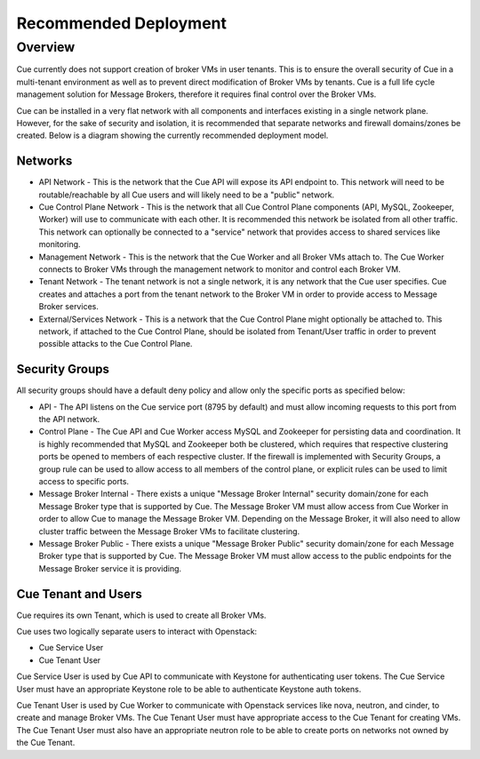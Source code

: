 **********************
Recommended Deployment
**********************

.. _recommended-deployment-overview:

Overview
========

Cue currently does not support creation of broker VMs in user tenants.  This is
to ensure the overall security of Cue in a multi-tenant environment as well as
to prevent direct modification of Broker VMs by tenants.  Cue is a full life
cycle management solution for Message Brokers, therefore it requires final
control over the Broker VMs.

Cue can be installed in a very flat network with all components and interfaces
existing in a single network plane.  However, for the sake of security and
isolation, it is recommended that separate networks and firewall domains/zones
be created.  Below is a diagram showing the currently recommended deployment
model.

.. image:: ../images/recommended_deployment.svg
    :alt: Recommended Layout

.. _recommended-deployment-network:

Networks
^^^^^^^^

* API Network - This is the network that the Cue API will expose its API
  endpoint to.  This network will need to be routable/reachable by all Cue
  users and will likely need to be a "public" network.
* Cue Control Plane Network - This is the network that all Cue Control Plane
  components (API, MySQL, Zookeeper, Worker) will use to communicate with each
  other.  It is recommended this network be isolated from all other traffic.
  This network can optionally be connected to a "service" network that provides
  access to shared services like monitoring.
* Management Network - This is the network that the Cue Worker and all Broker
  VMs attach to.  The Cue Worker connects to Broker VMs through the management
  network to monitor and control each Broker VM.
* Tenant Network - The tenant network is not a single network, it is any
  network that the Cue user specifies.  Cue creates and attaches a port from
  the tenant network to the Broker VM in order to provide access to Message
  Broker services.
* External/Services Network - This is a network that the Cue Control Plane
  might optionally be attached to.  This network, if attached to the Cue
  Control Plane, should be isolated from Tenant/User traffic in order to
  prevent possible attacks to the Cue Control Plane.

.. _recommended-deployment-security-groups:

Security Groups
^^^^^^^^^^^^^^^

All security groups should have a default deny policy and allow only the
specific ports as specified below:

* API - The API listens on the Cue service port (8795 by default) and must
  allow incoming requests to this port from the API network.
* Control Plane - The Cue API and Cue Worker access MySQL and Zookeeper for
  persisting data and coordination.  It is highly recommended that MySQL and
  Zookeeper both be clustered, which requires that respective clustering ports
  be opened to members of each respective cluster.  If the firewall is
  implemented with Security Groups, a group rule can be used to allow access to
  all members of the control plane, or explicit rules can be used to limit
  access to specific ports.
* Message Broker Internal - There exists a unique "Message Broker Internal"
  security domain/zone for each Message Broker type that is supported by Cue.
  The Message Broker VM must allow access from Cue Worker in order to allow Cue
  to manage the Message Broker VM.  Depending on the Message Broker, it will
  also need to allow cluster traffic between the Message Broker VMs to
  facilitate clustering.
* Message Broker Public - There exists a unique "Message Broker Public"
  security domain/zone for each Message Broker type that is supported by Cue.
  The Message Broker VM must allow access to the public endpoints for the
  Message Broker service it is providing.

.. _recommended-deployment-cue-tenant:

Cue Tenant and Users
^^^^^^^^^^^^^^^^^^^^

Cue requires its own Tenant, which is used to create all Broker VMs.

Cue uses two logically separate users to interact with Openstack:

* Cue Service User
* Cue Tenant User

Cue Service User is used by Cue API to communicate with Keystone for
authenticating user tokens.  The Cue Service User must have an appropriate
Keystone role to be able to authenticate Keystone auth tokens.

Cue Tenant User is used by Cue Worker to communicate with Openstack services
like nova, neutron, and cinder, to create and manage Broker VMs.  The Cue
Tenant User must have appropriate access to the Cue Tenant for creating VMs.
The Cue Tenant User must also have an appropriate neutron role to be able to
create ports on networks not owned by the Cue Tenant.
